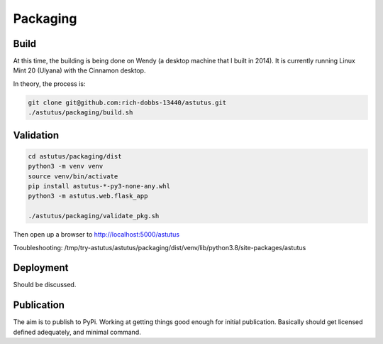 Packaging
=========

Build
-----

At this time, the building is being done on Wendy (a desktop 
machine that I built in 2014).  It is currently running 
Linux Mint 20 (Ulyana) with the Cinnamon desktop.

In theory, the process is:

.. code-block:: console

    git clone git@github.com:rich-dobbs-13440/astutus.git
    ./astutus/packaging/build.sh



Validation
----------

.. code-block:: console

    cd astutus/packaging/dist
    python3 -m venv venv
    source venv/bin/activate
    pip install astutus-*-py3-none-any.whl
    python3 -m astutus.web.flask_app

    ./astutus/packaging/validate_pkg.sh


Then open up a browser to http://localhost:5000/astutus

Troubleshooting:  /tmp/try-astutus/astutus/packaging/dist/venv/lib/python3.8/site-packages/astutus

Deployment
----------

Should be discussed.


Publication
-----------

The aim is to publish to PyPi.  Working at getting things good
enough for initial publication.  Basically should get
licensed defined adequately, and minimal command.
